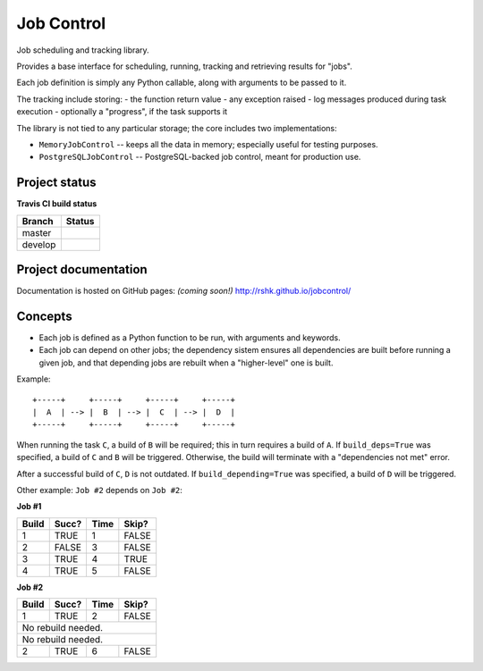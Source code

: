 Job Control
###########

Job scheduling and tracking library.

Provides a base interface for scheduling, running, tracking and
retrieving results for "jobs".

Each job definition is simply any Python callable, along with
arguments to be passed to it.

The tracking include storing:
- the function return value
- any exception raised
- log messages produced during task execution
- optionally a "progress", if the task supports it

The library is not tied to any particular storage; the core includes
two implementations:

- ``MemoryJobControl`` -- keeps all the data in memory; especially
  useful for testing purposes.

- ``PostgreSQLJobControl`` -- PostgreSQL-backed job control, meant for
  production use.


Project status
==============

**Travis CI build status**

+----------+-----------------------------------------------------------------------+
| Branch   | Status                                                                |
+==========+=======================================================================+
| master   | .. image:: https://travis-ci.org/rshk/jobcontrol.svg?branch=master    |
|          |     :target: https://travis-ci.org/rshk/jobcontrol                    |
+----------+-----------------------------------------------------------------------+
| develop  | .. image:: https://travis-ci.org/rshk/jobcontrol.svg?branch=develop   |
|          |     :target: https://travis-ci.org/rshk/jobcontrol                    |
+----------+-----------------------------------------------------------------------+


Project documentation
=====================

Documentation is hosted on GitHub pages: *(coming soon!)*
http://rshk.github.io/jobcontrol/


Concepts
========

- Each job is defined as a Python function to be run, with arguments
  and keywords.
- Each job can depend on other jobs; the dependency sistem ensures
  all dependencies are built before running a given job, and that
  depending jobs are rebuilt when a "higher-level" one is built.

Example::

    +-----+     +-----+     +-----+     +-----+
    |  A  | --> |  B  | --> |  C  | --> |  D  |
    +-----+     +-----+     +-----+     +-----+

When running the task ``C``, a build of ``B`` will be required; this
in turn requires a build of ``A``. If ``build_deps=True`` was
specified, a build of ``C`` and ``B`` will be triggered. Otherwise,
the build will terminate with a "dependencies not met" error.

After a successful build of ``C``, ``D`` is not outdated.  If
``build_depending=True`` was specified, a build of ``D`` will be
triggered.

Other example: ``Job #2`` depends on ``Job #2``:


**Job #1**

+-------+-------+------+-------+
| Build | Succ? | Time | Skip? |
+=======+=======+======+=======+
|     1 | TRUE  |    1 | FALSE |
+-------+-------+------+-------+
|     2 | FALSE |    3 | FALSE |
+-------+-------+------+-------+
|     3 | TRUE  |    4 | TRUE  |
+-------+-------+------+-------+
|     4 | TRUE  |    5 | FALSE |
+-------+-------+------+-------+


**Job #2**

+-------+-------+------+-------+
| Build | Succ? | Time | Skip? |
+=======+=======+======+=======+
|     1 | TRUE  |    2 | FALSE |
+-------+-------+------+-------+
|       No rebuild needed.     |
+-------+-------+------+-------+
|       No rebuild needed.     |
+-------+-------+------+-------+
|     2 | TRUE  |    6 | FALSE |
+-------+-------+------+-------+
